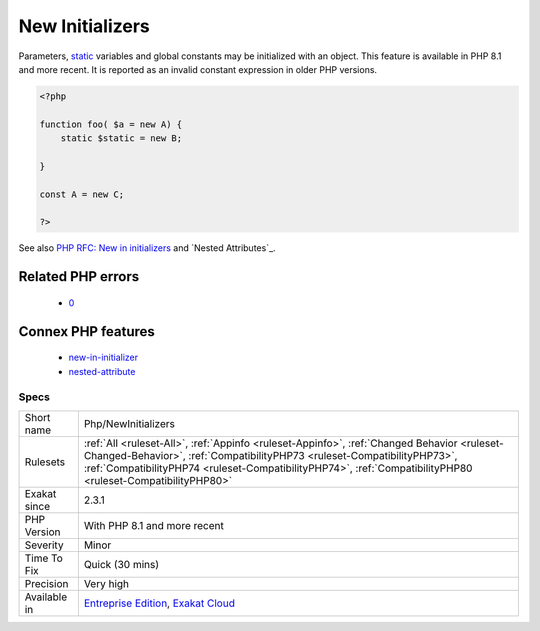 .. _php-newinitializers:

.. _new-initializers:

New Initializers
++++++++++++++++

.. meta::
	:description:
		New Initializers: Parameters, static variables and global constants may be initialized with an object.
	:twitter:card: summary_large_image
	:twitter:site: @exakat
	:twitter:title: New Initializers
	:twitter:description: New Initializers: Parameters, static variables and global constants may be initialized with an object
	:twitter:creator: @exakat
	:twitter:image:src: https://www.exakat.io/wp-content/uploads/2020/06/logo-exakat.png
	:og:image: https://www.exakat.io/wp-content/uploads/2020/06/logo-exakat.png
	:og:title: New Initializers
	:og:type: article
	:og:description: Parameters, static variables and global constants may be initialized with an object
	:og:url: https://php-tips.readthedocs.io/en/latest/tips/Php/NewInitializers.html
	:og:locale: en
Parameters, `static <https://www.php.net/manual/en/language.oop5.static.php>`_ variables and global constants may be initialized with an object. 
This feature is available in PHP 8.1 and more recent. It is reported as an invalid constant expression in older PHP versions.

.. code-block:: php
   
   <?php
   
   function foo( $a = new A) {
       static $static = new B;
   
   }
   
   const A = new C;
   
   ?>

See also `PHP RFC: New in initializers <https://wiki.php.net/rfc/new_in_initializers>`_ and `Nested Attributes`_.

Related PHP errors 
-------------------

  + `0 <https://php-errors.readthedocs.io/en/latest/messages/Constant+expression+contains+invalid+operations.html>`_



Connex PHP features
-------------------

  + `new-in-initializer <https://php-dictionary.readthedocs.io/en/latest/dictionary/new-in-initializer.ini.html>`_
  + `nested-attribute <https://php-dictionary.readthedocs.io/en/latest/dictionary/nested-attribute.ini.html>`_


Specs
_____

+--------------+----------------------------------------------------------------------------------------------------------------------------------------------------------------------------------------------------------------------------------------------------------------------------------------+
| Short name   | Php/NewInitializers                                                                                                                                                                                                                                                                    |
+--------------+----------------------------------------------------------------------------------------------------------------------------------------------------------------------------------------------------------------------------------------------------------------------------------------+
| Rulesets     | :ref:`All <ruleset-All>`, :ref:`Appinfo <ruleset-Appinfo>`, :ref:`Changed Behavior <ruleset-Changed-Behavior>`, :ref:`CompatibilityPHP73 <ruleset-CompatibilityPHP73>`, :ref:`CompatibilityPHP74 <ruleset-CompatibilityPHP74>`, :ref:`CompatibilityPHP80 <ruleset-CompatibilityPHP80>` |
+--------------+----------------------------------------------------------------------------------------------------------------------------------------------------------------------------------------------------------------------------------------------------------------------------------------+
| Exakat since | 2.3.1                                                                                                                                                                                                                                                                                  |
+--------------+----------------------------------------------------------------------------------------------------------------------------------------------------------------------------------------------------------------------------------------------------------------------------------------+
| PHP Version  | With PHP 8.1 and more recent                                                                                                                                                                                                                                                           |
+--------------+----------------------------------------------------------------------------------------------------------------------------------------------------------------------------------------------------------------------------------------------------------------------------------------+
| Severity     | Minor                                                                                                                                                                                                                                                                                  |
+--------------+----------------------------------------------------------------------------------------------------------------------------------------------------------------------------------------------------------------------------------------------------------------------------------------+
| Time To Fix  | Quick (30 mins)                                                                                                                                                                                                                                                                        |
+--------------+----------------------------------------------------------------------------------------------------------------------------------------------------------------------------------------------------------------------------------------------------------------------------------------+
| Precision    | Very high                                                                                                                                                                                                                                                                              |
+--------------+----------------------------------------------------------------------------------------------------------------------------------------------------------------------------------------------------------------------------------------------------------------------------------------+
| Available in | `Entreprise Edition <https://www.exakat.io/entreprise-edition>`_, `Exakat Cloud <https://www.exakat.io/exakat-cloud/>`_                                                                                                                                                                |
+--------------+----------------------------------------------------------------------------------------------------------------------------------------------------------------------------------------------------------------------------------------------------------------------------------------+


